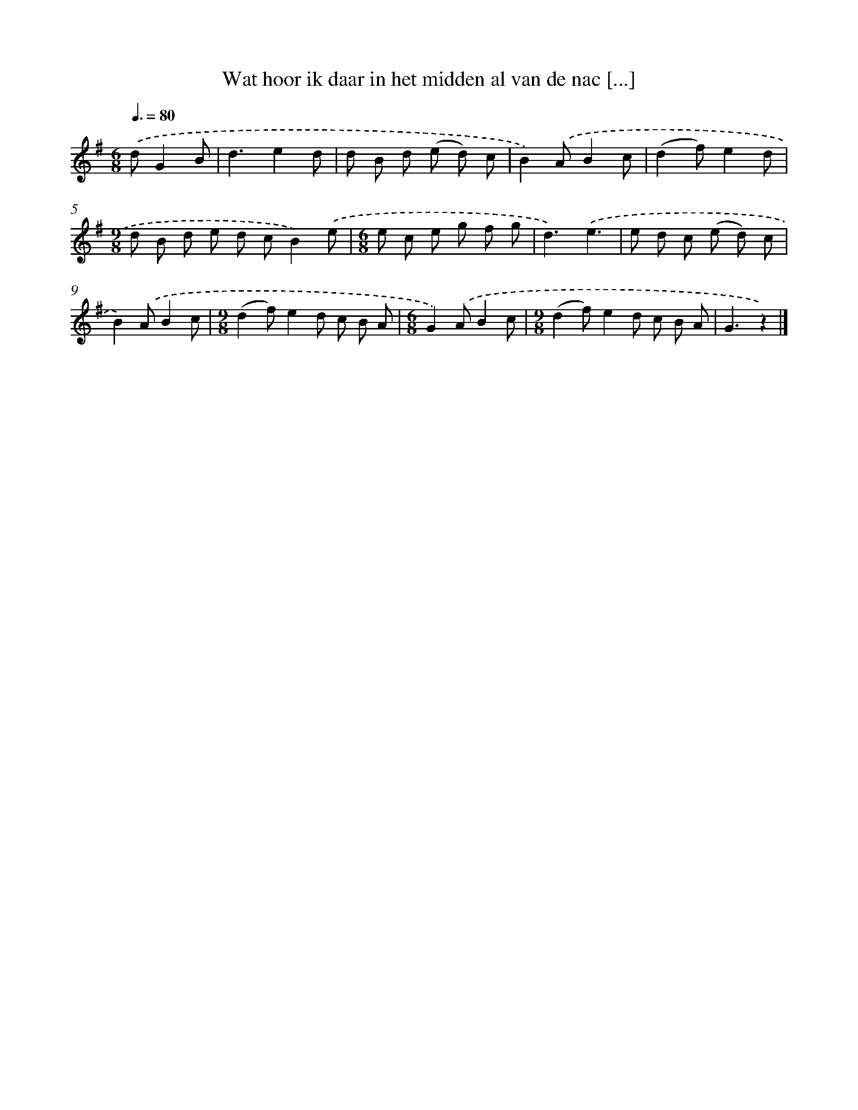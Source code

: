 X: 3258
T: Wat hoor ik daar in het midden al van de nac [...]
%%abc-version 2.0
%%abcx-abcm2ps-target-version 5.9.1 (29 Sep 2008)
%%abc-creator hum2abc beta
%%abcx-conversion-date 2018/11/01 14:35:58
%%humdrum-veritas 4080653237
%%humdrum-veritas-data 820360520
%%continueall 1
%%barnumbers 0
L: 1/8
M: 6/8
Q: 3/8=80
K: G clef=treble
.('dG2B [I:setbarnb 1]|
d3e2d |
d B d (e d) c |
B2).('AB2c |
(d2f)e2d |
[M:9/8]d B d e d cB2).('e |
[M:6/8]e c e g f g |
d3).('e3 |
e d c (e d) c |
B2).('AB2c |
[M:9/8](d2f)e2d c B A |
[M:6/8]G2).('AB2c |
[M:9/8](d2f)e2d c B A |
G3z2) |]

